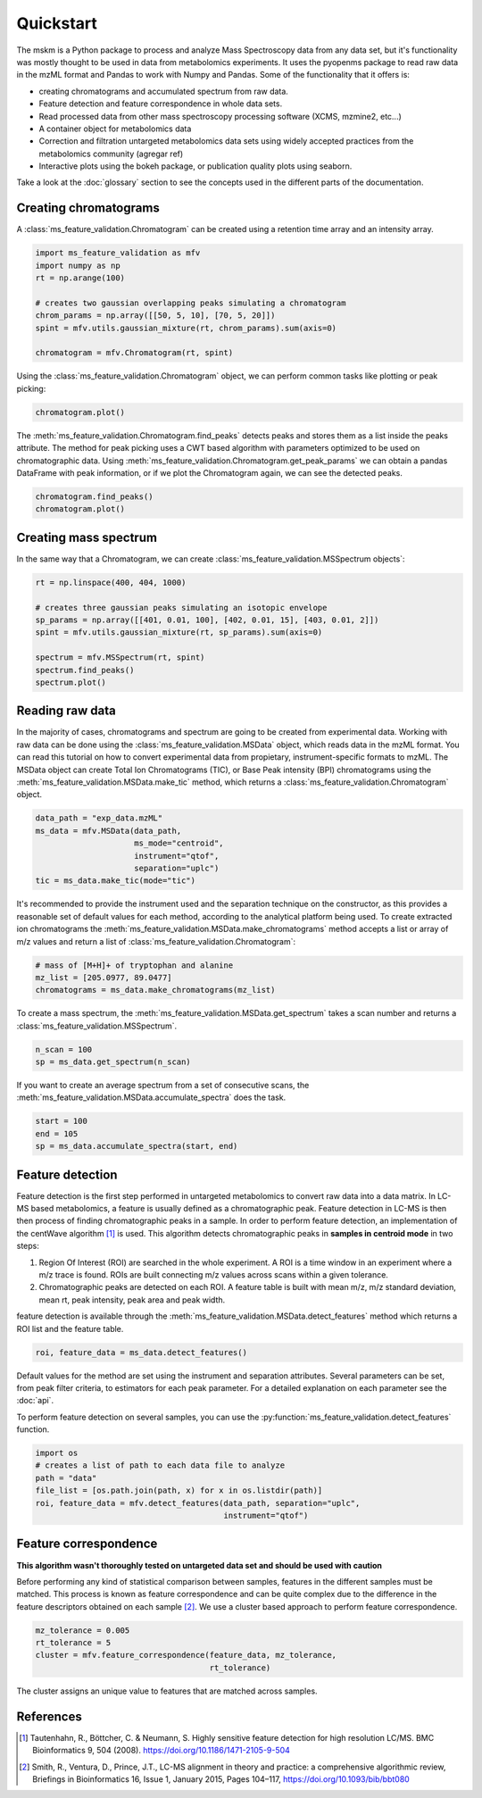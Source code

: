 .. quickstart

.. py:currentmodule:: ms_feature_validation

Quickstart
==========

The mskm is a Python package to process and analyze Mass Spectroscopy data from
any data set, but it's functionality was mostly thought to be used in data
from metabolomics experiments. It uses the pyopenms package to read raw data in
the mzML format and Pandas to work with Numpy and Pandas. Some of the
functionality that it offers is:

*   creating chromatograms and accumulated spectrum from raw data.
*   Feature detection and feature correspondence in whole data sets.
*   Read processed data from other mass spectroscopy processing software (XCMS,
    mzmine2, etc...)
*   A container object for metabolomics data
*   Correction and filtration untargeted metabolomics data sets using widely
    accepted practices from the metabolomics community (agregar ref)
*   Interactive plots using the bokeh package, or publication quality plots
    using seaborn.

Take a look at the :doc:`glossary` section to see the concepts used in the different
parts of the documentation.

Creating chromatograms
----------------------

A :class:`ms_feature_validation.Chromatogram` can be created using a retention
time array and an intensity array.

.. code-block:: python

    import ms_feature_validation as mfv
    import numpy as np
    rt = np.arange(100)

    # creates two gaussian overlapping peaks simulating a chromatogram
    chrom_params = np.array([[50, 5, 10], [70, 5, 20]])
    spint = mfv.utils.gaussian_mixture(rt, chrom_params).sum(axis=0)

    chromatogram = mfv.Chromatogram(rt, spint)

Using the :class:`ms_feature_validation.Chromatogram` object, we can perform
common tasks like plotting or peak picking:

.. code-block:: python

    chromatogram.plot()

.. bokeh-plot:: plots/chromatogram.py
    :source-position: none

The :meth:`ms_feature_validation.Chromatogram.find_peaks` detects peaks and
stores them as a list inside the peaks attribute. The method for peak picking
uses a CWT based algorithm with parameters optimized to be used on
chromatographic data. Using
:meth:`ms_feature_validation.Chromatogram.get_peak_params` we can obtain a
pandas DataFrame with peak information, or if we plot the Chromatogram again,
we can see the detected peaks.

.. code-block:: python

    chromatogram.find_peaks()
    chromatogram.plot()

.. bokeh-plot:: plots/chromatogram-with-peaks.py
    :source-position: none

Creating mass spectrum
----------------------

In the same way that a Chromatogram, we can create
:class:`ms_feature_validation.MSSpectrum objects`:

.. code-block:: python

    rt = np.linspace(400, 404, 1000)

    # creates three gaussian peaks simulating an isotopic envelope
    sp_params = np.array([[401, 0.01, 100], [402, 0.01, 15], [403, 0.01, 2]])
    spint = mfv.utils.gaussian_mixture(rt, sp_params).sum(axis=0)

    spectrum = mfv.MSSpectrum(rt, spint)
    spectrum.find_peaks()
    spectrum.plot()

.. bokeh-plot:: plots/ms-spectrum.py
    :source-position: none

Reading raw data
----------------

In the majority of cases, chromatograms and spectrum are going to be created
from experimental data. Working with raw data can be done using the
:class:`ms_feature_validation.MSData` object, which reads data in the mzML
format. You can read this tutorial on how to convert experimental data from
propietary, instrument-specific formats to mzML. The MSData object can create
Total Ion Chromatograms (TIC), or Base Peak intensity (BPI) chromatograms using
the :meth:`ms_feature_validation.MSData.make_tic` method, which returns a
:class:`ms_feature_validation.Chromatogram` object.

.. code-block:: python

    data_path = "exp_data.mzML"
    ms_data = mfv.MSData(data_path,
                         ms_mode="centroid",
                         instrument="qtof",
                         separation="uplc")
    tic = ms_data.make_tic(mode="tic")

It's recommended to provide the instrument used and the separation technique on
the constructor, as this provides a reasonable set of default values for each
method, according to the analytical platform being used.
To create extracted ion chromatograms the
:meth:`ms_feature_validation.MSData.make_chromatograms` method accepts a list
or array of m/z values and return a list of
:class:`ms_feature_validation.Chromatogram`:

.. code-block:: python

    # mass of [M+H]+ of tryptophan and alanine
    mz_list = [205.0977, 89.0477]
    chromatograms = ms_data.make_chromatograms(mz_list)

To create a mass spectrum, the :meth:`ms_feature_validation.MSData.get_spectrum`
takes a scan number and returns a :class:`ms_feature_validation.MSSpectrum`.

.. code-block:: python

    n_scan = 100
    sp = ms_data.get_spectrum(n_scan)

If you want to create an average spectrum from a set of consecutive scans, the
:meth:`ms_feature_validation.MSData.accumulate_spectra` does the task.

.. code-block:: python

    start = 100
    end = 105
    sp = ms_data.accumulate_spectra(start, end)


Feature detection
-----------------

Feature detection is the first step performed in untargeted metabolomics to
convert raw data into a data matrix. In LC-MS based metabolomics, a feature
is usually defined as a chromatographic peak. Feature detection in LC-MS is then
then process of finding chromatographic peaks in a sample. In order to perform
feature detection, an implementation of the centWave algorithm [1]_ is used.
This algorithm detects chromatographic peaks in **samples in centroid mode** in
two steps:

1.  Region Of Interest (ROI) are searched in the whole experiment. A ROI is a
    time window in an experiment where a m/z trace is found. ROIs are built
    connecting m/z values across scans within a given tolerance.
2.  Chromatographic peaks are detected on each ROI. A feature table is built
    with mean m/z, m/z standard deviation, mean rt, peak intensity, peak area
    and peak width.

feature detection is available through the
:meth:`ms_feature_validation.MSData.detect_features` method which returns a ROI
list and the feature table.

.. code-block:: python

    roi, feature_data = ms_data.detect_features()

Default values for the method are set using the instrument and separation
attributes. Several parameters can be set, from peak filter criteria, to
estimators for each peak parameter. For a detailed explanation on each
parameter see the :doc:`api`.

To perform feature detection on several samples, you can use the
:py:function:`ms_feature_validation.detect_features` function.

.. code-block:: python

    import os
    # creates a list of path to each data file to analyze
    path = "data"
    file_list = [os.path.join(path, x) for x in os.listdir(path)]
    roi, feature_data = mfv.detect_features(data_path, separation="uplc",
                                            instrument="qtof")

Feature correspondence
----------------------

**This algorithm wasn't thoroughly tested on untargeted data set and should be
used with caution**

Before performing any kind of statistical comparison between samples, features
in the different samples must be matched. This process is known as feature
correspondence and can be quite complex due to the difference in the feature
descriptors obtained on each sample [2]_. We use a cluster based approach
to perform feature correspondence.

.. code-block:: python

    mz_tolerance = 0.005
    rt_tolerance = 5
    cluster = mfv.feature_correspondence(feature_data, mz_tolerance,
                                         rt_tolerance)

The  cluster assigns an unique value to features that are matched across
samples.

References
----------

..  [1] Tautenhahn, R., Böttcher, C. & Neumann, S. Highly sensitive
    feature detection for high resolution LC/MS. BMC Bioinformatics 9,
    504 (2008). https://doi.org/10.1186/1471-2105-9-504
..  [2] Smith, R., Ventura, D., Prince, J.T., LC-MS alignment in theory and
    practice: a comprehensive algorithmic review, Briefings in Bioinformatics
    16, Issue 1, January 2015, Pages 104–117, https://doi.org/10.1093/bib/bbt080